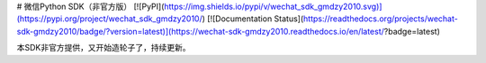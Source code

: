 # 微信Python SDK（非官方版）
[![PyPI](https://img.shields.io/pypi/v/wechat_sdk_gmdzy2010.svg)](https://pypi.org/project/wechat_sdk_gmdzy2010/)  [![Documentation Status](https://readthedocs.org/projects/wechat-sdk-gmdzy2010/badge/?version=latest)](https://wechat-sdk-gmdzy2010.readthedocs.io/en/latest/?badge=latest)  

本SDK非官方提供，又开始造轮子了，持续更新。



